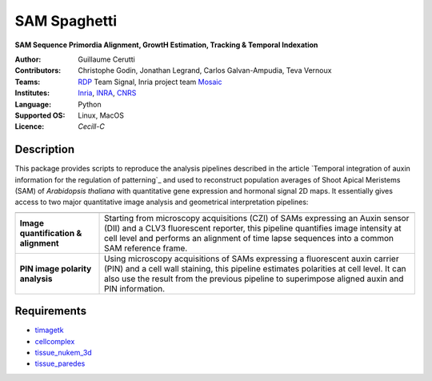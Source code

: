 ========================
SAM Spaghetti
========================

.. {# pkglts, doc

.. #}

**SAM Sequence Primordia Alignment, GrowtH Estimation, Tracking & Temporal Indexation**

:Author: Guillaume Cerutti
:Contributors:  Christophe Godin, Jonathan Legrand, Carlos Galvan-Ampudia, Teva Vernoux

:Teams:  `RDP <http://www.ens-lyon.fr/RDP/>`_ Team Signal, Inria project team `Mosaic <https://team.inria.fr/mosaic/>`_

:Institutes: `Inria <http://www.inria.fr>`_, `INRA <https://inra.fr>`_, `CNRS <https://cnrs.fr>`_

:Language: Python

:Supported OS: Linux, MacOS

:Licence: `Cecill-C`

Description
-----------

.. image:: _static/auxin_map.png
    :width: 800px
    :align: center


This package provides scripts to reproduce the analysis pipelines described in the article `Temporal integration of auxin information for the regulation of patterning`_ and used to reconstruct population averages of Shoot Apical Meristems (SAM) of *Arabidopsis thaliana* with quantitative gene expression and hormonal signal 2D maps. It essentially gives access to two major quantitative image analysis and geometrical interpretation pipelines:


+---------------------------------------------------------------------------------------------------------------+-----------------------------------------------------------------------------------------------------------------------------------------------------------------------------------------------------------------------------------------------------------------------+
+---------------------------------------------------------------------------------------------------------------+-----------------------------------------------------------------------------------------------------------------------------------------------------------------------------------------------------------------------------------------------------------------------+
|                                   **Image quantification & alignment**                                        | Starting from microscopy acquisitions (CZI) of SAMs expressing an Auxin sensor (DII) and a CLV3 fluorescent reporter, this pipeline quantifies image intensity at cell level and performs an alignment of time lapse sequences into a common SAM reference frame.     |
+---------------------------------------------------------------------------------------------------------------+-----------------------------------------------------------------------------------------------------------------------------------------------------------------------------------------------------------------------------------------------------------------------+
|                                      **PIN image polarity analysis**                                          | Using microscopy acquisitions of SAMs expressing a fluorescent auxin carrier (PIN) and a cell wall staining, this pipeline estimates polarities at cell level. It can also use the result from the previous pipeline to superimpose aligned auxin and PIN information.|
+---------------------------------------------------------------------------------------------------------------+-----------------------------------------------------------------------------------------------------------------------------------------------------------------------------------------------------------------------------------------------------------------------+

Requirements
------------

- `timagetk <https://gitlab.inria.fr/mosaic/timagetk>`_
- `cellcomplex <https://gitlab.inria.fr/mosaic/cellcomplex)>`_
- `tissue_nukem_3d <https://gitlab.inria.fr/mosaic/tissue_nukem_3d>`_
- `tissue_paredes <https://gitlab.inria.fr/mosaic/tissue_paredes>`_

